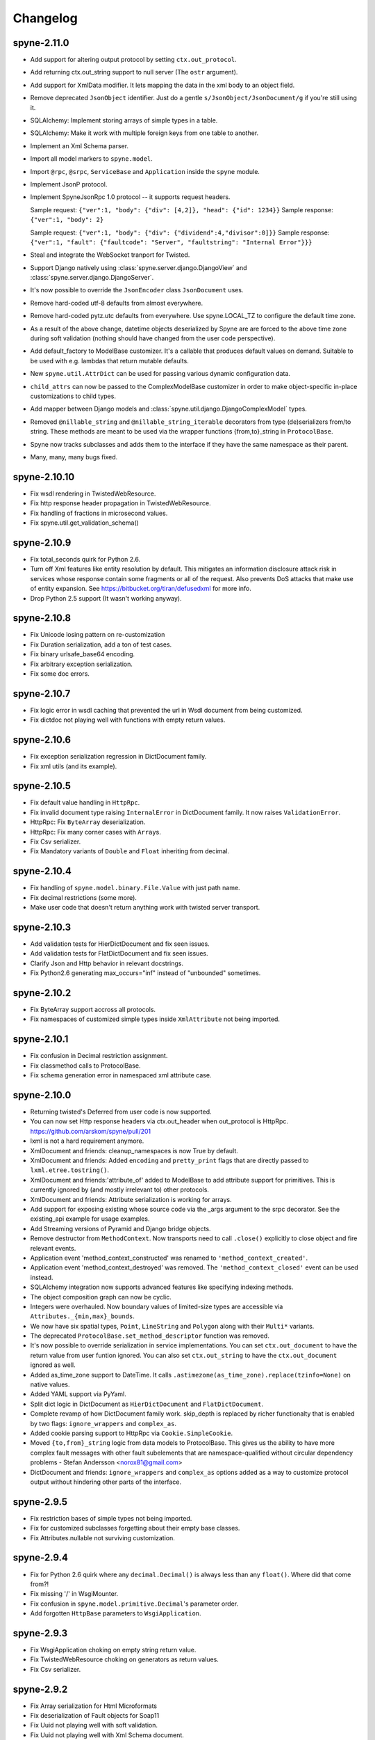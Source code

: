 
Changelog
=========

spyne-2.11.0
------------
* Add support for altering output protocol by setting ``ctx.out_protocol``.
* Add returning ctx.out_string support to null server (The ``ostr`` argument).
* Add support for XmlData modifier. It lets mapping the data in the xml body
  to an object field.
* Remove deprecated ``JsonObject`` identifier. Just do a gentle
  ``s/JsonObject/JsonDocument/g`` if you're still using it.
* SQLAlchemy: Implement storing arrays of simple types in a table.
* SQLAlchemy: Make it work with multiple foreign keys from one table to
  another.
* Implement an Xml Schema parser.
* Import all model markers to ``spyne.model``.
* Import ``@rpc``\, ``@srpc``\, ``ServiceBase`` and ``Application`` inside the
  ``spyne`` module.
* Implement JsonP protocol.
* Implement SpyneJsonRpc 1.0 protocol -- it supports request headers.

  Sample request:  ``{"ver":1, "body": {"div": [4,2]}, "head": {"id": 1234}}``
  Sample response: ``{"ver":1, "body": 2}``

  Sample request:  ``{"ver":1, "body": {"div": {"dividend":4,"divisor":0]}}``
  Sample response: ``{"ver":1, "fault": {"faultcode": "Server", "faultstring": "Internal Error"}}}``

* Steal and integrate the WebSocket tranport for Twisted.
* Support Django natively using :class:`spyne.server.django.DjangoView` and
  :class:`spyne.server.django.DjangoServer`.
* It's now possible to override the ``JsonEncoder`` class ``JsonDocument`` uses.
* Remove hard-coded utf-8 defaults from almost everywhere.
* Remove hard-coded pytz.utc defaults from everywhere. Use spyne.LOCAL_TZ to
  configure the default time zone.
* As a result of the above change, datetime objects deserialized by Spyne are
  are forced to the above time zone during soft validation (nothing should have
  changed from the user code perspective).
* Add default_factory to ModelBase customizer. It's a callable that produces
  default values on demand. Suitable to be used with e.g. lambdas that return
  mutable defaults.
* New ``spyne.util.AttrDict`` can be used for passing various dynamic
  configuration data.
* ``child_attrs`` can now be passed to the ComplexModelBase customizer in order
  to make object-specific in-place customizations to child types.
* Add mapper between Django models and :class:`spyne.util.django.DjangoComplexModel`
  types.
* Removed ``@nillable_string`` and ``@nillable_string_iterable`` decorators from
  type (de)serializers from/to string. These methods are meant to be used via the
  wrapper functions {from,to}_string in ``ProtocolBase``\.
* Spyne now tracks subclasses and adds them to the interface if they have the same
  namespace as their parent.
* Many, many, many bugs fixed.

spyne-2.10.10
-------------
* Fix wsdl rendering in TwistedWebResource.
* Fix http response header propagation in TwistedWebResource.
* Fix handling of fractions in microsecond values.
* Fix spyne.util.get_validation_schema()

spyne-2.10.9
------------
* Fix total_seconds quirk for Python 2.6.
* Turn off Xml features like entity resolution by default. This mitigates
  an information disclosure attack risk in services whose response contain
  some fragments or all of the request. Also prevents DoS attacks that make use
  of entity expansion. See https://bitbucket.org/tiran/defusedxml for more info.
* Drop Python 2.5 support (It wasn't working anyway).

spyne-2.10.8
------------
* Fix Unicode losing pattern on re-customization
* Fix Duration serialization, add a ton of test cases.
* Fix binary urlsafe_base64 encoding.
* Fix arbitrary exception serialization.
* Fix some doc errors.

spyne-2.10.7
------------
* Fix logic error in wsdl caching that prevented the url in Wsdl document from
  being customized.
* Fix dictdoc not playing well with functions with empty return values.

spyne-2.10.6
------------
* Fix exception serialization regression in DictDocument family.
* Fix xml utils (and its example).

spyne-2.10.5
------------
* Fix default value handling in ``HttpRpc``.
* Fix invalid document type raising ``InternalError`` in DictDocument family.
  It now raises ``ValidationError``.
* HttpRpc: Fix ``ByteArray`` deserialization.
* HttpRpc: Fix many corner cases with ``Array``\s.
* Fix Csv serializer.
* Fix Mandatory variants of ``Double`` and ``Float`` inheriting from decimal.

spyne-2.10.4
------------
* Fix handling of ``spyne.model.binary.File.Value`` with just path name.
* Fix decimal restrictions (some more).
* Make user code that doesn't return anything work with twisted server
  transport.

spyne-2.10.3
------------
* Add validation tests for HierDictDocument and fix seen issues.
* Add validation tests for FlatDictDocument and fix seen issues.
* Clarify Json and Http behavior in relevant docstrings.
* Fix Python2.6 generating max_occurs="inf" instead of "unbounded" sometimes.

spyne-2.10.2
------------
* Fix ByteArray support accross all protocols.
* Fix namespaces of customized simple types inside ``XmlAttribute`` not being
  imported.

spyne-2.10.1
------------
* Fix confusion in Decimal restriction assignment.
* Fix classmethod calls to ProtocolBase.
* Fix schema generation error in namespaced xml attribute case.

spyne-2.10.0
------------
* Returning twisted's Deferred from user code is now supported.
* You can now set Http response headers via ctx.out_header when
  out_protocol is HttpRpc. https://github.com/arskom/spyne/pull/201
* lxml is not a hard requirement anymore.
* XmlDocument and friends: cleanup_namespaces is now True by default.
* XmlDocument and friends: Added ``encoding`` and ``pretty_print`` flags that
  are directly passed to ``lxml.etree.tostring()``.
* XmlDocument and friends:'attribute_of' added to ModelBase to add attribute
  support for primitives. This is currently ignored by (and mostly irrelevant
  to) other protocols.
* XmlDocument and friends: Attribute serialization is working for arrays.
* Add support for exposing existing whose source code via the _args argument
  to the srpc decorator. See the existing_api example for usage examples.
* Add Streaming versions of Pyramid and Django bridge objects.
* Remove destructor from ``MethodContext``. Now transports need to call
  ``.close()`` explicitly to close object and fire relevant events.
* Application event 'method_context_constructed' was renamed to
  ``'method_context_created'``.
* Application event 'method_context_destroyed' was removed. The
  ``'method_context_closed'`` event can be used instead.
* SQLAlchemy integration now supports advanced features like specifying
  indexing methods.
* The object composition graph can now be cyclic.
* Integers were overhauled. Now boundary values of limited-size types are
  accessible via ``Attributes._{min,max}_bounds``.
* We now have six spatial types, ``Point``, ``LineString`` and ``Polygon``
  along with their ``Multi*`` variants.
* The deprecated ``ProtocolBase.set_method_descriptor`` function was removed.
* It's now possible to override serialization in service implementations.
  You can set ``ctx.out_document`` to have the return value from user funtion
  ignored. You can also set ``ctx.out_string`` to have the ``ctx.out_document``
  ignored as well.
* Added as_time_zone support to DateTime. It calls
  ``.astimezone(as_time_zone).replace(tzinfo=None)`` on native values.
* Added YAML support via PyYaml.
* Split dict logic in DictDocument as ``HierDictDocument`` and
  ``FlatDictDocument``.
* Complete revamp of how DictDocument family work. skip_depth is replaced by
  richer functionalty that is enabled by two flags: ``ignore_wrappers`` and
  ``complex_as``.
* Added cookie parsing support to HttpRpc via ``Cookie.SimpleCookie``.
* Moved ``{to,from}_string`` logic from data models to ProtocolBase.
  This gives us the ability to have more complex fault messages
  with other fault subelements that are namespace-qualified without
  circular dependency problems - Stefan Andersson <norox81@gmail.com>
* DictDocument and friends: ``ignore_wrappers`` and ``complex_as`` options
  added as a way to customize protocol output without hindering other parts
  of the interface.

spyne-2.9.5
-----------
* Fix restriction bases of simple types not being imported.
* Fix for customized subclasses forgetting about their empty base classes.
* Fix Attributes.nullable not surviving customization.

spyne-2.9.4
-----------
* Fix for Python 2.6 quirk where any ``decimal.Decimal()`` is always less than
  any ``float()``. Where did that come from?!
* Fix missing '/' in WsgiMounter.
* Fix confusion in ``spyne.model.primitive.Decimal``'s parameter order.
* Add forgotten ``HttpBase`` parameters to ``WsgiApplication``.

spyne-2.9.3
-----------
* Fix WsgiApplication choking on empty string return value.
* Fix TwistedWebResource choking on generators as return values.
* Fix Csv serializer.

spyne-2.9.2
-----------
* Fix Array serialization for Html Microformats
* Fix deserialization of Fault objects for Soap11
* Fix Uuid not playing well with soft validation.
* Fix Uuid not playing well with Xml Schema document.

spyne-2.9.0
-----------
* Spyne is now stable!
* Fix document_built events by adding a ``doc`` attribute to the ServerBase
  class. You can now do ``some_server.doc.wsdl11.event_manager.add_listener``
  to add events to interface documents.
* Add wsdl_document_built and xml_document_built events to relevant classes.
* Behavioral change for TableModel's relationship handling: It's now an array
  by default. The TableModel is deprecated, long live __metadata__ on
  ComplexModel!
* First-class integration with Pyramid.
* First geospatial types: Point and Polygon.
* Initial revision of the http request pattern matching support via
  ``werkzeug.routing``.
* ``XmlObject`` -> ``XmlDocument``, ``JsonObject`` -> ``JsonDocument``,
  ``MessagePackObject`` -> ``MessagePackDocument``,
  ``DictObject`` -> ``DictDocument``.

spyne-2.8.2-rc
--------------
* travis-ci.org integration! See for yourself: http://travis-ci.org/arskom/spyne
* Python 2.4 compatibility claim was dropped, because this particular Python
  version is nowhere to be found.
* Many issues with Python 2.5 compatibility are fixed.

spyne-2.8.1-rc
--------------
* Misc fixes regarding the spyne.model.binary.File api.

rpclib-2.8.0-rc -> spyne-2.8.0-rc
---------------------------------
* Rpclib is dead. Long live Spyne!
* Add support for JsonObject protocol. This initial version is expremental.
* Add support for MessagePackObject and MessagePackRpc protocols. These
  initial versions are expremental.
* Make DateTime string format customizable.
* Implement TwistedWebResource that exposes an ``Application`` instance as a
  ``twisted.web.resource.Resource`` child.
* Remove Deprecated ``XMLAttribute`` and ``XMLAttributeRef``. Use
  ``XmlAttribute`` and ``XmlAttributeRef`` instead.
* Xml Schema: Add support for the <any> tag.
* Add a chapter about Validation to the manual. Thanks Alex!
* Interface documents are no longer subclasses of InterfaceBase. It's up
  to the transport to expose the application using a given interface document
  standard now. The ``interface`` argument to the ``Application`` constructor
  is now ignored.
* Html: Added a very simple lxml-based templating scheme: ``HtmlPage``.
* Html: Added row-based tables: They show fields in rows. It's good for
  showing one object per table.
* Html: Added ImageUri support. They render as <img> tags in Html output.
* Html: Added support for locales. You can now render field names as human-
  readable strings.
* Add support for async methods, which execute after the primary user code
  returns. Currently, the only async execution method is via threads.
* Xml & friends: Start tags are now in the same namespace as the definitions
  themselves. Intermediate tags are in the parent's namespace, just as before.
* Xml & friends: Make the 'bare' mode work.
* spyne.util.xml: ``get_object_as_xml`` can also get class suggestion.
* spyne.util.xml: ``get_xml_as_object`` has argument order swapped:
  cls, elt -> elt, cls. See ab91a3e2ad4756b71d1a2752e5b0d2af8551e061.
* There's a final argument order change in Application ctor:

      in_protocol, out_protocol, interface, name

  becomes:

      name, in_protocol, out_protocol, interface

* Relevant pull requests with new features and notable changes:
   * https://github.com/arskom/spyne/pull/128
   * https://github.com/arskom/spyne/pull/129
   * https://github.com/arskom/spyne/pull/139
   * https://github.com/arskom/spyne/pull/142
   * https://github.com/arskom/spyne/pull/148
   * https://github.com/arskom/spyne/pull/157
   * https://github.com/arskom/spyne/pull/173

rpclib-2.7.0-beta
-----------------
* Add support for non-chunked encoding to Wsgi transport.
* Add support for Html Microformats.
* Add ``function`` property to MethodContext that is re-initialized from
  ``descriptor.function`` for each new request. Stay away from
  ``descriptor.function`` unless you understand the consequences!..
* String and Unicode models are now separate objects with well-defined
  (de)serialization behaviour.
* Argument order change in Application ctor: ::

      interface, in_protocol, out_protocol

  becomes: ::

      in_protocol, out_protocol, interface

  See here: https://github.com/arskom/spyne/commit/45f5af70aa826640008222bda96299d51c9df980#diff-1

* Full changelog:
    * https://github.com/arskom/spyne/pull/123
    * https://github.com/arskom/spyne/pull/124
    * https://github.com/arskom/spyne/pull/125

rpclib-2.6.1-beta
-----------------
* Fix (for real this time) the race condition in wsgi server's wsdl handler.

rpclib-2.6.0-beta
-----------------
* HttpRpc now parses POST/PUT/PATCH bodies, can accept file uploads.
  Uses werkzeug to do that, which is now a soft dependency.
* ByteArray now child of SimpleModel. It's now possible to customize it simply
  by calling it.
* Fix race condition in wsgi server wsdl request.
* Full change log: https://github.com/arskom/spyne/pull/122

rpclib-2.5.2-beta
-----------------
* Misc. fixes.
* Full change log: https://github.com/arskom/spyne/pull/118

rpclib-2.5.1-beta
-----------------
* Switched to magic cookie constants instead of strings in protocol logic.
* check_validator -> set_validator in ProtocolBase
* Started parsing Http headers in HttpRpc protocol.
* HttpRpc now properly validates nested value frequencies.
* HttpRpc now works with arrays of simple types as well.
* Full change log: https://github.com/arskom/spyne/pull/117
                   https://github.com/arskom/spyne/pull/116

rpclib-2.5.0-beta
-----------------
* Implemented fanout support for transports and protocols that can handle
  that.
* Implemented a helper module that generates a Soap/Wsdl 1.1 application in
  ``rpclib.util.simple``
* Some work towards supporting Python3 using ``2to3``. See issue #113.
* ``ctx.descriptor.reset_function`` implemented. It's now safe to fiddle
  with that value in event handlers.
* Added a cleaned-up version of the Django wrapper: https://gist.github.com/1316025
* Fix most of the tests that fail due to api changes.
* Fix Http soap client.
* Full change log: https://github.com/arskom/spyne/pull/115

rpclib-2.4.7-beta
-----------------
* Made color in logs optional
* Fixed ByteArray serializer

rpclib-2.4.5-beta
-----------------
* Time primitive was implemented.
* Fix for multiple ports was integrated.
* Added http cookie authentication example with suds.
* Full change log: https://github.com/arskom/spyne/pull/109

rpclib-2.4.3-beta
-----------------
* Many issues with 'soft' validation was fixed.
* ``MethodDescriptor.udp`` added. Short for "User-Defined Properties", you can
  use it to store arbitrary metadata about the decorated method.
* Fix HttpRpc response serialization.
* Documentation updates.

rpclib-2.4.1-beta
-----------------
* Fixed import errors in Python<=2.5.
* A problem with rpclib's String and unicode objects was fixed.

rpclib-2.4.0-beta
-----------------
* Fixed Fault publishing in Wsdl.
* Implemented 'soft' validation.
* Documentation improvements. It's mostly ready!
* A bug with min/max_occurs logic was fixed. This causes rpclib not to send
  null values for elements with min_occurs=0 (the default value).
* Native value for ``rpclib.model.primitive.String`` was changed to
  ``unicode``. To exchange raw data, you should use
  ``rpclib.model.binary.ByteArray``.
* Full change log: https://github.com/arskom/spyne/pull/90

rpclib-2.3.3-beta
-----------------
* Added MAX_CONTENT_LENGTH = 2 * 1024 * 1024 and BLOCK_LENGTH = 8 * 1024
  constants to rpclib.server.wsgi module.
* rpclib.model.binary.Attachment is deprecated, and is replaced by ByteArray.
  The native format of ByteArray is an iterable of strings.
* Exception handling was formalized. HTTP return codes can be set by exception
  classes from rpclib.error or custom exceptions.
* Full change log: https://github.com/arskom/spyne/pull/88

rpclib-2.3.2-beta
-----------------
* Limited support for sqlalchemy.orm.relationship (no string arguments)
* Added missing event firings.
* Documented event api and fundamental data structures (rpclib._base)
* Full change log: https://github.com/arskom/spyne/pull/87

rpclib-2.3.1-beta
-----------------
* HttpRpc protocol now returns 404 when a requested resource was not found.
* New tests added for HttpRpc protocol.
* Miscellanous other fixes. See: https://github.com/arskom/spyne/pull/86

rpclib-2.3.0-beta
-----------------
* Documentation improvements.
* rpclib.protocol.xml.XmlObject is now working as out_protocol.
* Many fixes.

rpclib-2.2.3-beta
------------------
* Documentation improvements.
* rpclib.client.http.Client -> rpclib.client.http.HttpClient
* rpclib.client.zeromq.Client -> rpclib.client.zeromq.ZeroMQClient
* rpclib.server.zeromq.Server -> rpclib.server.zeromq.ZeroMQServer
* rpclib.model.table.TableSerializer -> rpclib.model.table.TableModel

rpclib-2.2.2-beta
-----------------
* Fixed call to rpclib.application.Application.call_wrapper
* Fixed HttpRpc server transport instantiation.
* Documentation improvements.

rpclib-2.2.1-beta
-----------------
* rpclib.application.Application.call_wrapper introduced
* Documentation improvements.

rpclib-2.2.0-beta
-----------------
* The serialization / deserialization logic was redesigned. Now most of the
  serialization-related logic is under the responsibility of the ProtocolBase
  children.
* Interface generation logic was redesigned. The WSDL logic is separated to
  XmlSchema and Wsdl11 classes. 'add_to_schema' calls were renamed to just
  'add' and were moved inside rpclib.interface.xml_schema package.
* Interface and Protocol assignment of an rpclib application is now more
  explicit. Both are also configurable during instantion. This doesn't mean
  there's much to configure :)
* WS-I Conformance is back!. See https://github.com/arskom/spyne/blob/master/src/rpclib/test/interop/wsi-report-rpclib.xml
  for the latest conformance report.
* Numeric types now support range restrictions. e.g. Integer(ge=0) will only
  accept positive integers.
* Any -> AnyXml, AnyAsDict -> AnyDict. AnyAsDict is not the child of the AnyXml
  anymore.
* rpclib.model.exception -> rpclib.model.fault.

rpclib-2.1.0-alpha
------------------
* The method dispatch logic was rewritten: It's now possible for the protocols
  to override how method request strings are matched to methods definitions.
* Unsigned integer primitives were added.
* ZeroMQ client was fixed.
* Header confusion in native http soap client was fixed.
* Grouped transport-specific context information under ctx.transport
  attribute.
* Added a self reference mechanism.

rpclib-2.0.10-alpha
-------------------
* The inclusion of base xml schemas were made optional.
* WSDL: Fix out header being the same as in header.
* Added type checking to outgoing Integer types. it's not handled as nicely as
  it should be.
* Fixed the case where changing the _in_message tag name of the method
  prevented it from being called.
* SOAP/WSDL: Added support for multiple {in,out}_header objects.
* Fix some XMLAttribute bugs.

rpclib-2.0.9-alpha
------------------
* Added inheritance support to rpclib.model.table.TableSerializer.

rpclib-2.0.8-alpha
------------------
* The NullServer now also returns context with the return object to have it
  survive past user-defined method return.

rpclib-2.0.7-alpha
------------------
* More tests are migrated to the new api.
* Function identifier strings are no more created directly from the function
  object itself. Function's key in the class definition is used as default
  instead.
* Base xml schemas are no longer imported.

rpclib-2.0.6-alpha
------------------
* Added rpclib.server.null.NullServer, which is a server class with a client
  interface that attempts to do no (de)serialization at all. It's intended to
  be used in tests.

rpclib-2.0.5-alpha
------------------
* Add late mapping support to sqlalchemy table serializer.

rpclib-2.0.4-alpha
------------------
* Add preliminary support for a sqlalchemy-0.7-compatible serializer.

rpclib-2.0.3-alpha
------------------
* Migrate the HttpRpc serializer to the new internal api.

rpclib-2.0.2-alpha
------------------
* SimpleType -> SimpleModel
* Small bugfixes.

rpclib-2.0.1-alpha
------------------
* EventManager now uses ordered sets instead of normal sets to store event
  handlers.
* Implemented sort_wsdl, a small hack to sort wsdl output in order to ease
  debugging.

rpclib-2.0.0-alpha
------------------
* Implemented EventManager and replaced hook calls with events.
* The rpc decorator now produces static methods. The methods still get an implicit
  first argument that holds the service contexts. It's an instance of the
  MethodContext class, and not the ServiceBase (formerly DefinitionBase) class.
* The new srpc decorator doesn't force the methods to have an implicit first
  argument.
* Fixed fault namespace resolution.
* Moved xml constants to rpclib.const.xml_ns
* The following changes to soaplib were ported to rpclib's SOAP/WSDL parts:
   * duration object is now compatible with Python's native timedelta.
   * WSDL: Support for multiple <service> tags in the wsdl (one for each class in the
     application)
   * WSDL: Support for multiple <portType> tags and multiple ports.
   * WSDL: Support for enumerating exceptions a method can throw was added.
   * SOAP: Exceptions got some love to be more standards-compliant.
   * SOAP: Xml attribute support
* Moved all modules with packagename.base to packagename._base.
* Renamed classes to have module name as a prefix:
   * rpclib.client._base.Base -> rpclib.client._base.ClientBase
   * rpclib.model._base.Base -> rpclib.model._base.ModelBase
   * rpclib.protocol._base.Base -> rpclib.protocol._base.ProtocolBase
   * rpclib.server._base.Base -> rpclib.server._base.ServerBase
   * rpclib.service.DefinitionBase -> rpclib.service.ServiceBase
   * rpclib.server.wsgi.Application  -> rpclib.server.wsgi.WsgiApplication
* Moved some classes and modules around:
   * rpclib.model.clazz -> rpclib.model.complex
   * rpclib.model.complex.ClassSerializer -> rpclib.model.complex.ComplexModel
   * rpclib.Application -> rpclib.application.Application
   * rpclib.service.rpc, srpc -> rpclib.decorator.rpc, srpc

soaplib-3.x -> rpclib-1.1.1-alpha
---------------------------------
* Soaplib is now also protocol agnostic. As it now supports protocols other
  than soap (like Rest-minus-the-verbs HttpRpc), it's renamed to rpclib. This
  also means soaplib can now support multiple versions of soap and wsdl
  standards.
* Mention of xml and soap removed from public api where it's not directly
  related to soap or xml. (e.g. a hook rename: on_method_exception_xml ->
  on_method_exception_doc)
* Protocol serializers now return iterables instead of complete messages. This
  is a first step towards eliminating the need to have the whole message in
  memory during processing.

soaplib-2.x
-----------
* This release transformed soaplib from a soap server that exclusively supported
  http to a soap serialization/deserialization library that is architecture and
  transport agnostic.
* Hard dependency on WSGI removed.
* Sphinx docs with working examples: http://arskom.github.com/rpclib/
* Serializers renamed to Models.
* Standalone xsd generation for ClassSerializer objects has been added. This
  allows soaplib to be used to define generic XML schemas, without SOAP
  artifacts.
* Annotation Tags for primitive Models has been added.
* The soaplib client has been re-written after having been dropped from
  recent releases. It follows the suds API but is based on lxml for better
  performance.
  WARNING: the soaplib client is not well-tested and future support is tentative
  and dependent on community response.
* 0mq support added.
* Twisted supported via WSGI wrappers.
* Increased test coverage for soaplib and supported servers

soaplib-1.0
-----------
* Standards-compliant Soap Faults
* Allow multiple return values and return types

soaplib-0.9.4
-------------
* pritimitive.Array -> clazz.Array
* Support for SimpleType restrictions (pattern, length, etc.)

soaplib-0.9.3
-------------
* Soap header support
* Tried the WS-I Test first time. Many bug fixes.

soaplib-0.9.2
-------------
* Support for inheritance.

soaplib-0.9.1
-------------
* Support for publishing multiple service classes.

soaplib-0.9
-----------
* Soap server logic almost completely rewritten.
* Soap client removed in favor of suds.
* Object definition api no longer needs a class types: under class definition.
* XML Schema validation is supported.
* Support for publishing multiple namespaces. (multiple <schema> tags in the wsdl)
* Support for enumerations.
* Application and Service Definition are separated. Application is instantiated
  on server start, and Service Definition is instantiated for each new request.
* @soapmethod -> @rpc

soaplib-0.8.1
-------------
* Switched to lxml for proper xml namespace support.

soaplib-0.8.0
-------------
* First public stable release.

